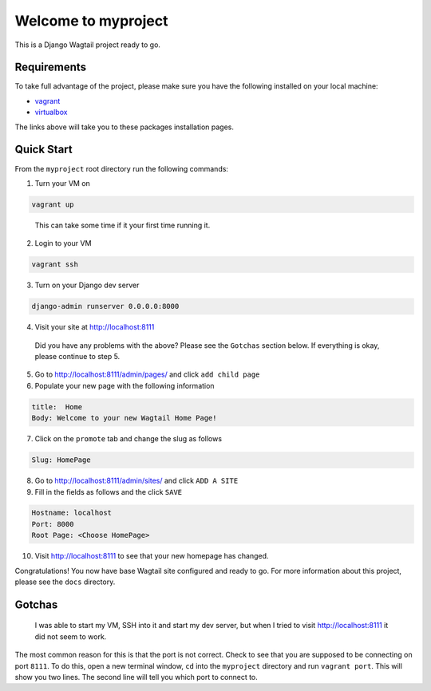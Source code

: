 *********************************
Welcome to myproject
*********************************

This is a Django Wagtail project ready to go.

Requirements
------------

To take full advantage of the project, please make sure you have the following installed on your local machine:

* `vagrant`_
* `virtualbox`_

The links above will take you to these packages installation pages.


Quick Start
-----------

From the ``myproject`` root directory run the following commands:

1.  Turn your VM on

.. code-block:: bash

    vagrant up

.. epigraph::

   This can take some time if it your first time running it.

2. Login to your VM

.. code-block:: bash

    vagrant ssh

3. Turn on your Django dev server

.. code-block:: bash

    django-admin runserver 0.0.0.0:8000

4. Visit your site at http://localhost:8111

.. epigraph::

   Did you have any problems with the above?  Please see the ``Gotchas`` section below.  If everything is okay, please continue to step 5.

5. Go to http://localhost:8111/admin/pages/ and click ``add child page``
6. Populate your new page with the following information

.. code-block:: bash

    title:  Home
    Body: Welcome to your new Wagtail Home Page!

7. Click on the ``promote`` tab and change the slug as follows

.. code-block:: bash

    Slug: HomePage

8.  Go to http://localhost:8111/admin/sites/ and click ``ADD A SITE``
9.  Fill in the fields as follows and the click ``SAVE``

.. code-block:: bash

    Hostname: localhost
    Port: 8000
    Root Page: <Choose HomePage>

10. Visit http://localhost:8111 to see that your new homepage has changed.

Congratulations!  You now have base Wagtail site configured and ready to go.  For more information about this project, please see the ``docs`` directory.


Gotchas
-------

.. epigraph::

   I was able to start my VM, SSH into it and start my dev server, but when I tried to visit http://localhost:8111 it did not seem to work.

The most common reason for this is that the port is not correct.  Check to see that you are supposed to be connecting on port ``8111``.  To do this, open a new terminal window, ``cd`` into the ``myproject`` directory and run ``vagrant port``.  This will show you two lines.  The second line will tell you which port to connect to.


.. _`Vagrant`: https://www.vagrantup.com/downloads.html
.. _`Virtualbox`: https://www.virtualbox.org/




